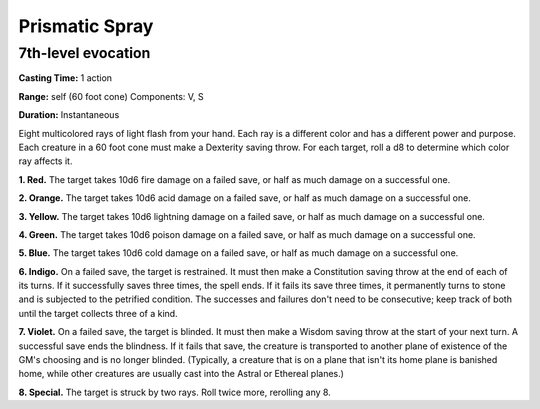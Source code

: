 
.. _srd:prismatic-spray:

Prismatic Spray
-------------------------------------------------------------

7th-level evocation
^^^^^^^^^^^^^^^^^^^

**Casting Time:** 1 action

**Range:** self (60 foot cone) Components: V, S

**Duration:** Instantaneous

Eight multicolored rays of light flash from your hand. Each ray is a
different color and has a different power and purpose. Each creature in
a 60 foot cone must make a Dexterity saving throw. For each target, roll
a d8 to determine which color ray affects it.

**1. Red.** The target takes 10d6 fire damage on a failed save, or
half as much damage on a successful one.

**2. Orange.** The target takes 10d6 acid damage on a failed save, or
half as much damage on a successful one.

**3. Yellow.** The target takes 10d6 lightning damage on a failed
save, or half as much damage on a successful one.

**4. Green.** The target takes 10d6 poison damage on a failed save, or
half as much damage on a successful one.

**5. Blue.** The target takes 10d6 cold damage on a failed save, or
half as much damage on a successful one.

**6. Indigo.** On a failed save, the target is restrained. It must
then make a Constitution saving throw at the end of each of its turns.
If it successfully saves three times, the spell ends. If it fails its
save three times, it permanently turns to stone and is subjected to the
petrified condition. The successes and failures don't need to be
consecutive; keep track of both until the target collects three of a
kind.

**7. Violet.** On a failed save, the target is blinded. It must then
make a Wisdom saving throw at the start of your next turn. A successful
save ends the blindness. If it fails that save, the creature is
transported to another plane of existence of the GM's choosing and is no
longer blinded. (Typically, a creature that is on a plane that isn't its
home plane is banished home, while other creatures are usually cast into
the Astral or Ethereal planes.)

**8. Special.** The target is struck by two rays. Roll twice more,
rerolling any 8.
